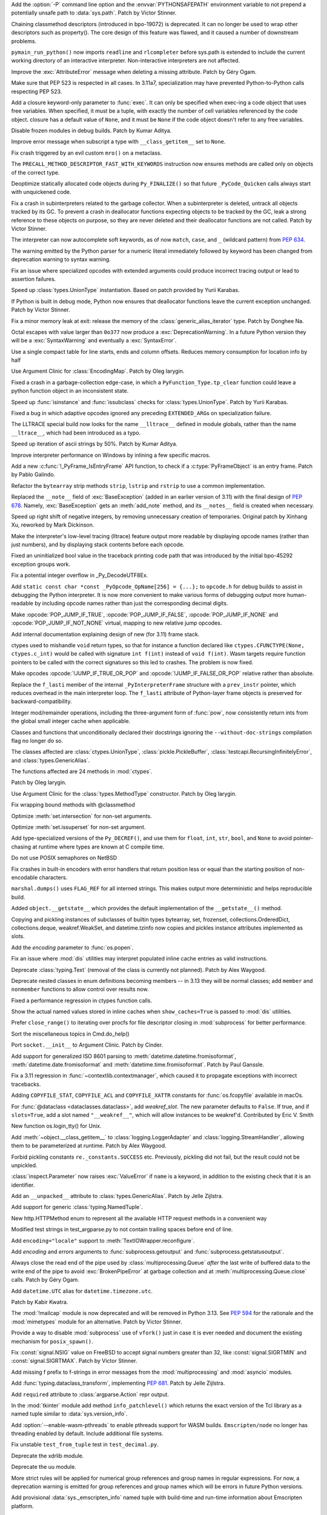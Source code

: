 .. date: 2022-05-04-14-32-24
.. gh-issue: 57684
.. nonce: HrlDrM
.. release date: 2022-05-06
.. section: Security

Add the :option:`-P` command line option and the :envvar:`PYTHONSAFEPATH`
environment variable to not prepend a potentially unsafe path to
:data:`sys.path`. Patch by Victor Stinner.

..

.. date: 2022-05-06-02-29-53
.. gh-issue: 89519
.. nonce: 4OfkRE
.. section: Core and Builtins

Chaining classmethod descriptors (introduced in bpo-19072) is deprecated. It
can no longer be used to wrap other descriptors such as property().  The
core design of this feature was flawed, and it caused a number of downstream
problems.

..

.. date: 2022-05-05-20-05-41
.. gh-issue: 92345
.. nonce: lnN_RA
.. section: Core and Builtins

``pymain_run_python()`` now imports ``readline`` and ``rlcompleter`` before
sys.path is extended to include the current working directory of an
interactive interpreter. Non-interactive interpreters are not affected.

..

.. bpo: 43857
.. date: 2022-05-04-11-37-20
.. nonce: WuX8p3
.. section: Core and Builtins

Improve the :exc:`AttributeError` message when deleting a missing attribute.
Patch by Géry Ogam.

..

.. date: 2022-05-03-14-55-40
.. gh-issue: 92245
.. nonce: G17-5i
.. section: Core and Builtins

Make sure that PEP 523 is respected in all cases. In 3.11a7, specialization
may have prevented Python-to-Python calls respecting PEP 523.

..

.. date: 2022-05-02-17-12-49
.. gh-issue: 92203
.. nonce: -igcjS
.. section: Core and Builtins

Add a closure keyword-only parameter to :func:`exec`. It can only be specified
when exec-ing a code object that uses free variables. When specified, it
must be a tuple, with exactly the number of cell variables referenced by the
code object. closure has a default value of ``None``, and it must be ``None`` if the
code object doesn't refer to any free variables.

..

.. date: 2022-05-02-12-40-18
.. gh-issue: 91173
.. nonce: k_Dr6z
.. section: Core and Builtins

Disable frozen modules in debug builds. Patch by Kumar Aditya.

..

.. date: 2022-05-01-16-40-07
.. gh-issue: 92114
.. nonce: 5xTlLt
.. section: Core and Builtins

Improve error message when subscript a type with ``__class_getitem__`` set
to ``None``.

..

.. date: 2022-05-01-10-58-38
.. gh-issue: 92112
.. nonce: lLJemu
.. section: Core and Builtins

Fix crash triggered by an evil custom ``mro()`` on a metaclass.

..

.. date: 2022-04-30-04-26-01
.. gh-issue: 92063
.. nonce: vHnhf6
.. section: Core and Builtins

The ``PRECALL_METHOD_DESCRIPTOR_FAST_WITH_KEYWORDS`` instruction now ensures
methods are called only on objects of the correct type.

..

.. date: 2022-04-29-02-50-41
.. gh-issue: 92031
.. nonce: 2PpaIN
.. section: Core and Builtins

Deoptimize statically allocated code objects during ``Py_FINALIZE()`` so
that future ``_PyCode_Quicken`` calls always start with unquickened code.

..

.. date: 2022-04-28-23-37-30
.. gh-issue: 92036
.. nonce: GZJAC9
.. section: Core and Builtins

Fix a crash in subinterpreters related to the garbage collector. When a
subinterpreter is deleted, untrack all objects tracked by its GC. To prevent
a crash in deallocator functions expecting objects to be tracked by the GC,
leak a strong reference to these objects on purpose, so they are never
deleted and their deallocator functions are not called. Patch by Victor
Stinner.

..

.. date: 2022-04-28-20-19-49
.. gh-issue: 92032
.. nonce: ef-UfM
.. section: Core and Builtins

The interpreter can now autocomplete soft keywords, as of now ``match``,
``case``, and ``_`` (wildcard pattern) from :pep:`634`.

..

.. date: 2022-04-27-10-36-43
.. gh-issue: 87999
.. nonce: YSPHfO
.. section: Core and Builtins

The warning emitted by the Python parser for a numeric literal immediately
followed by keyword has been changed from deprecation warning to syntax
warning.

..

.. date: 2022-04-26-05-05-32
.. gh-issue: 91869
.. nonce: ELbTXl
.. section: Core and Builtins

Fix an issue where specialized opcodes with extended arguments could produce
incorrect tracing output or lead to assertion failures.

..

.. date: 2022-04-23-22-08-34
.. gh-issue: 91603
.. nonce: GcWEkK
.. section: Core and Builtins

Speed up :class:`types.UnionType` instantiation. Based on patch provided by
Yurii Karabas.

..

.. date: 2022-04-21-16-15-24
.. gh-issue: 89373
.. nonce: A1jgLx
.. section: Core and Builtins

If Python is built in debug mode, Python now ensures that deallocator
functions leave the current exception unchanged. Patch by Victor Stinner.

..

.. date: 2022-04-20-14-43-37
.. gh-issue: 91632
.. nonce: cvUhsZ
.. section: Core and Builtins

Fix a minor memory leak at exit: release the memory of the
:class:`generic_alias_iterator` type. Patch by Donghee Na.

..

.. date: 2022-04-18-20-25-01
.. gh-issue: 81548
.. nonce: n3VYgp
.. section: Core and Builtins

Octal escapes with value larger than ``0o377`` now produce a
:exc:`DeprecationWarning`. In a future Python version they will be a
:exc:`SyntaxWarning` and eventually a :exc:`SyntaxError`.

..

.. bpo: 43950
.. date: 2022-04-18-15-22-56
.. nonce: qrTvWL
.. section: Core and Builtins

Use a single compact table for line starts, ends and column offsets. Reduces
memory consumption for location info by half

..

.. date: 2022-04-18-07-23-48
.. gh-issue: 91102
.. nonce: vm-6g1
.. section: Core and Builtins

Use Argument Clinic for :class:`EncodingMap`.  Patch by Oleg Iarygin.

..

.. date: 2022-04-18-02-45-40
.. gh-issue: 91636
.. nonce: 6DFdy_
.. section: Core and Builtins

Fixed a crash in a garbage-collection edge-case, in which a
``PyFunction_Type.tp_clear`` function could leave a python function object
in an inconsistent state.

..

.. date: 2022-04-17-11-03-45
.. gh-issue: 91603
.. nonce: hYw1Lv
.. section: Core and Builtins

Speed up :func:`isinstance` and :func:`issubclass` checks for
:class:`types.UnionType`. Patch by Yurii Karabas.

..

.. date: 2022-04-17-02-55-38
.. gh-issue: 91625
.. nonce: 80CrC7
.. section: Core and Builtins

Fixed a bug in which adaptive opcodes ignored any preceding
``EXTENDED_ARG``\ s on specialization failure.

..

.. date: 2022-04-16-21-54-31
.. gh-issue: 78607
.. nonce: _Y7bMm
.. section: Core and Builtins

The LLTRACE special build now looks for the name ``__lltrace__`` defined in
module globals, rather than the name ``__ltrace__``, which had been
introduced as a typo.

..

.. date: 2022-04-15-16-57-23
.. gh-issue: 91576
.. nonce: adoDj_
.. section: Core and Builtins

Speed up iteration of ascii strings by 50%. Patch by Kumar Aditya.

..

.. date: 2022-04-13-22-03-04
.. gh-issue: 89279
.. nonce: -jAVxZ
.. section: Core and Builtins

Improve interpreter performance on Windows by inlining a few specific
macros.

..

.. date: 2022-04-13-11-15-09
.. gh-issue: 91502
.. nonce: 11YXHQ
.. section: Core and Builtins

Add a new :c:func:`!_PyFrame_IsEntryFrame` API function, to check if a
:c:type:`PyFrameObject` is an entry frame. Patch by Pablo Galindo.

..

.. date: 2022-04-13-07-14-30
.. gh-issue: 91266
.. nonce: 6Vkzzt
.. section: Core and Builtins

Refactor the ``bytearray`` strip methods ``strip``, ``lstrip`` and
``rstrip`` to use a common implementation.

..

.. date: 2022-04-12-11-56-23
.. gh-issue: 91479
.. nonce: -dyGJX
.. section: Core and Builtins

Replaced the ``__note__`` field of :exc:`BaseException` (added in an earlier
version of 3.11) with the final design of :pep:`678`. Namely,
:exc:`BaseException` gets an :meth:`add_note` method, and its ``__notes__``
field is created when necessary.

..

.. date: 2022-04-12-09-40-57
.. gh-issue: 46055
.. nonce: IPb1HA
.. section: Core and Builtins

Speed up right shift of negative integers, by removing unnecessary creation
of temporaries. Original patch by Xinhang Xu, reworked by Mark Dickinson.

..

.. date: 2022-04-12-00-44-14
.. gh-issue: 91462
.. nonce: t8oxyd
.. section: Core and Builtins

Make the interpreter's low-level tracing (lltrace) feature output more
readable by displaying opcode names (rather than just numbers), and by
displaying stack contents before each opcode.

..

.. date: 2022-04-11-18-44-19
.. gh-issue: 89455
.. nonce: d0qMYd
.. section: Core and Builtins

Fixed an uninitialized bool value in the traceback printing code path that
was introduced by the initial bpo-45292 exception groups work.

..

.. date: 2022-04-10-22-57-27
.. gh-issue: 91421
.. nonce: dHhv6U
.. section: Core and Builtins

Fix a potential integer overflow in _Py_DecodeUTF8Ex.

..

.. date: 2022-04-10-18-47-21
.. gh-issue: 91428
.. nonce: ZewV-M
.. section: Core and Builtins

Add ``static const char *const _PyOpcode_OpName[256] = {...};`` to
``opcode.h`` for debug builds to assist in debugging the Python interpreter.
It is now more convenient to make various forms of debugging output more
human-readable by including opcode names rather than just the corresponding
decimal digits.

..

.. bpo: 47120
.. date: 2022-04-06-22-50-31
.. nonce: mbfHs5
.. section: Core and Builtins

Make :opcode:`POP_JUMP_IF_TRUE`, :opcode:`POP_JUMP_IF_FALSE`,
:opcode:`POP_JUMP_IF_NONE` and :opcode:`POP_JUMP_IF_NOT_NONE` virtual,
mapping to new relative jump opcodes.

..

.. bpo: 45317
.. date: 2022-04-04-15-12-38
.. nonce: UDLOt8
.. section: Core and Builtins

Add internal documentation explaining design of new (for 3.11) frame stack.

..

.. bpo: 47197
.. date: 2022-04-03-17-21-04
.. nonce: Ji_c30
.. section: Core and Builtins

ctypes used to mishandle ``void`` return types, so that for instance a
function declared like ``ctypes.CFUNCTYPE(None, ctypes.c_int)`` would be
called with signature ``int f(int)`` instead of ``void f(int)``. Wasm
targets require function pointers to be called with the correct signatures
so this led to crashes. The problem is now fixed.

..

.. bpo: 47120
.. date: 2022-03-31-14-33-48
.. nonce: 6S_uoU
.. section: Core and Builtins

Make opcodes :opcode:`!JUMP_IF_TRUE_OR_POP` and
:opcode:`!JUMP_IF_FALSE_OR_POP` relative rather than absolute.

..

.. bpo: 47177
.. date: 2022-03-31-01-30-03
.. nonce: fQqaov
.. section: Core and Builtins

Replace the ``f_lasti`` member of the internal ``_PyInterpreterFrame``
structure with a ``prev_instr`` pointer, which reduces overhead in the main
interpreter loop. The ``f_lasti`` attribute of Python-layer frame objects is
preserved for backward-compatibility.

..

.. bpo: 46961
.. date: 2022-03-13-08-23-17
.. nonce: SgGCkG
.. section: Core and Builtins

Integer mod/remainder operations, including the three-argument form of
:func:`pow`, now consistently return ints from the global small integer
cache when applicable.

..

.. bpo: 46962
.. date: 2022-03-08-21-59-57
.. nonce: UomDfz
.. section: Core and Builtins

Classes and functions that unconditionally declared their docstrings
ignoring the ``--without-doc-strings`` compilation flag no longer do so.

The classes affected are :class:`ctypes.UnionType`,
:class:`pickle.PickleBuffer`, :class:`testcapi.RecursingInfinitelyError`,
and :class:`types.GenericAlias`.

The functions affected are 24 methods in :mod:`ctypes`.

Patch by Oleg Iarygin.

..

.. bpo: 46942
.. date: 2022-03-07-11-51-51
.. nonce: 57obVi
.. section: Core and Builtins

Use Argument Clinic for the :class:`types.MethodType` constructor.  Patch by
Oleg Iarygin.

..

.. bpo: 46764
.. date: 2022-02-16-03-23-38
.. nonce: wEY4bS
.. section: Core and Builtins

Fix wrapping bound methods with @classmethod

..

.. bpo: 43464
.. date: 2022-02-13-21-53-29
.. nonce: yupHjd
.. section: Core and Builtins

Optimize :meth:`set.intersection` for non-set arguments.

..

.. bpo: 46721
.. date: 2022-02-11-17-16-30
.. nonce: JkHaLF
.. section: Core and Builtins

Optimize :meth:`set.issuperset` for non-set argument.

..

.. bpo: 46509
.. date: 2022-01-25-05-39-38
.. nonce: ljrqrc
.. section: Core and Builtins

Add type-specialized versions of the ``Py_DECREF()``, and use them for
``float``, ``int``, ``str``, ``bool``, and ``None`` to avoid pointer-chasing
at runtime where types are known at C compile time.

..

.. bpo: 46045
.. date: 2021-12-11-11-36-48
.. nonce: sfThay
.. section: Core and Builtins

Do not use POSIX semaphores on NetBSD

..

.. bpo: 36819
.. date: 2021-09-28-10-58-30
.. nonce: cyV50C
.. section: Core and Builtins

Fix crashes in built-in encoders with error handlers that return position
less or equal than the starting position of non-encodable characters.

..

.. bpo: 34093
.. date: 2018-07-14-16-58-00
.. nonce: WaVD-f
.. section: Core and Builtins

``marshal.dumps()`` uses ``FLAG_REF`` for all interned strings.  This makes
output more deterministic and helps reproducible build.

..

.. bpo: 26579
.. date: 2017-07-23-11-28-45
.. nonce: lpCY8R
.. section: Core and Builtins

Added ``object.__getstate__`` which provides the default implementation of
the ``__getstate__()`` method.

Copying and pickling instances of subclasses of builtin types bytearray,
set, frozenset, collections.OrderedDict, collections.deque, weakref.WeakSet,
and datetime.tzinfo now copies and pickles instance attributes implemented
as slots.

..

.. date: 2022-05-06-13-53-10
.. gh-issue: 87901
.. nonce: NnkUVr
.. section: Library

Add the *encoding* parameter to :func:`os.popen`.

..

.. date: 2022-05-06-09-48-07
.. gh-issue: 90997
.. nonce: 4PmCgX
.. section: Library

Fix an issue where :mod:`dis` utilities may interpret populated inline cache
entries as valid instructions.

..

.. date: 2022-05-05-22-46-52
.. gh-issue: 92332
.. nonce: Fv9CJx
.. section: Library

Deprecate :class:`typing.Text` (removal of the class is currently not
planned). Patch by Alex Waygood.

..

.. date: 2022-05-05-20-40-45
.. gh-issue: 78157
.. nonce: IA_9na
.. section: Library

Deprecate nested classes in enum definitions becoming members -- in 3.13
they will be normal classes; add ``member`` and ``nonmember`` functions to allow
control over results now.

..

.. date: 2022-05-05-19-25-09
.. gh-issue: 92356
.. nonce: uvxWdu
.. section: Library

Fixed a performance regression in ctypes function calls.

..

.. date: 2022-05-05-17-35-01
.. gh-issue: 90997
.. nonce: UV5_s0
.. section: Library

Show the actual named values stored in inline caches when
``show_caches=True`` is passed to :mod:`dis` utilities.

..

.. date: 2022-05-04-11-54-37
.. gh-issue: 92301
.. nonce: eqjoYX
.. section: Library

Prefer ``close_range()`` to iterating over procfs for file descriptor
closing in :mod:`subprocess` for better performance.

..

.. date: 2022-05-03-19-06-38
.. gh-issue: 67248
.. nonce: DK61Go
.. section: Library

Sort the miscellaneous topics in Cmd.do_help()

..

.. date: 2022-05-03-17-33-46
.. gh-issue: 92210
.. nonce: csDOQM
.. section: Library

Port ``socket.__init__`` to Argument Clinic. Patch by Cinder.

..

.. date: 2022-05-03-12-11-27
.. gh-issue: 80010
.. nonce: yG54RE
.. section: Library

Add support for generalized ISO 8601 parsing to
:meth:`datetime.datetime.fromisoformat`, :meth:`datetime.date.fromisoformat`
and :meth:`datetime.time.fromisoformat`. Patch by Paul Ganssle.

..

.. date: 2022-05-02-23-08-02
.. gh-issue: 92118
.. nonce: 9Mm9g4
.. section: Library

Fix a 3.11 regression in :func:`~contextlib.contextmanager`, which caused it
to propagate exceptions with incorrect tracebacks.

..

.. date: 2022-05-02-18-19-46
.. gh-issue: 90887
.. nonce: zQsmfp
.. section: Library

Adding ``COPYFILE_STAT``, ``COPYFILE_ACL`` and ``COPYFILE_XATTR`` constants
for :func:`os.fcopyfile` available in macOs.

..

.. date: 2022-05-02-09-09-47
.. gh-issue: 91215
.. nonce: l1p7CJ
.. section: Library

For :func:`@dataclass <dataclasses.dataclass>`, add *weakref_slot*.
The new parameter defaults to ``False``. If true, and if
``slots=True``, add a slot named ``"__weakref__"``, which will allow instances to be
weakref'd. Contributed by Eric V. Smith

..

.. date: 2022-05-02-03-56-50
.. gh-issue: 85984
.. nonce: RBivvc
.. section: Library

New function os.login_tty() for Unix.

..

.. date: 2022-05-01-21-45-41
.. gh-issue: 92128
.. nonce: Di7VbE
.. section: Library

Add :meth:`~object.__class_getitem__` to :class:`logging.LoggerAdapter` and
:class:`logging.StreamHandler`, allowing them to be parameterized at
runtime. Patch by Alex Waygood.

..

.. date: 2022-04-30-10-53-10
.. gh-issue: 92049
.. nonce: 5SEKoh
.. section: Library

Forbid pickling constants ``re._constants.SUCCESS`` etc. Previously,
pickling did not fail, but the result could not be unpickled.

..

.. date: 2022-04-29-18-15-23
.. gh-issue: 92062
.. nonce: X2c_Rj
.. section: Library

:class:`inspect.Parameter` now raises :exc:`ValueError` if ``name`` is a
keyword, in addition to the existing check that it is an identifier.

..

.. date: 2022-04-29-16-41-08
.. gh-issue: 87390
.. nonce: 3LNNCv
.. section: Library

Add an ``__unpacked__`` attribute to :class:`types.GenericAlias`. Patch by
Jelle Zijlstra.

..

.. date: 2022-04-28-18-45-58
.. gh-issue: 88089
.. nonce: hu9kRk
.. section: Library

Add support for generic :class:`typing.NamedTuple`.

..

.. date: 2022-04-27-19-45-58
.. gh-issue: 91996
.. nonce: YEEIzk
.. section: Library

New http.HTTPMethod enum to represent all the available HTTP request methods
in a convenient way

..

.. date: 2022-04-27-18-30-00
.. gh-issue: 91984
.. nonce: LxAB11
.. section: Library

Modified test strings in test_argparse.py to not contain trailing spaces
before end of line.

..

.. date: 2022-04-27-18-04-24
.. gh-issue: 91952
.. nonce: 9A4RXx
.. section: Library

Add ``encoding="locale"`` support to :meth:`TextIOWrapper.reconfigure`.

..

.. date: 2022-04-27-13-30-26
.. gh-issue: 91954
.. nonce: cC7ga_
.. section: Library

Add *encoding* and *errors* arguments to :func:`subprocess.getoutput` and
:func:`subprocess.getstatusoutput`.

..

.. bpo: 47029
.. date: 2022-04-26-19-01-13
.. nonce: qkT42X
.. section: Library

Always close the read end of the pipe used by :class:`multiprocessing.Queue`
*after* the last write of buffered data to the write end of the pipe to
avoid :exc:`BrokenPipeError` at garbage collection and at
:meth:`multiprocessing.Queue.close` calls. Patch by Géry Ogam.

..

.. date: 2022-04-26-18-02-44
.. gh-issue: 91928
.. nonce: V0YveU
.. section: Library

Add ``datetime.UTC`` alias for ``datetime.timezone.utc``.

Patch by Kabir Kwatra.

..

.. date: 2022-04-26-09-09-07
.. gh-issue: 68966
.. nonce: roapI2
.. section: Library

The :mod:`!mailcap` module is now deprecated and will be removed in Python
3.13. See :pep:`594` for the rationale and the :mod:`mimetypes` module for
an alternative. Patch by Victor Stinner.

..

.. date: 2022-04-25-21-33-48
.. gh-issue: 91401
.. nonce: _Jo4Bu
.. section: Library

Provide a way to disable :mod:`subprocess` use of ``vfork()`` just in case
it is ever needed and document the existing mechanism for ``posix_spawn()``.

..

.. date: 2022-04-25-18-30-20
.. gh-issue: 64783
.. nonce: HFtERN
.. section: Library

Fix :const:`signal.NSIG` value on FreeBSD to accept signal numbers greater
than 32, like :const:`signal.SIGRTMIN` and :const:`signal.SIGRTMAX`. Patch by
Victor Stinner.

..

.. date: 2022-04-25-14-18-01
.. gh-issue: 91910
.. nonce: kY-JR0
.. section: Library

Add missing f prefix to f-strings in error messages from the
:mod:`multiprocessing` and :mod:`asyncio` modules.

..

.. date: 2022-04-23-08-06-36
.. gh-issue: 91860
.. nonce: ityDjK
.. section: Library

Add :func:`typing.dataclass_transform`, implementing :pep:`681`. Patch by
Jelle Zijlstra.

..

.. date: 2022-04-23-03-24-00
.. gh-issue: 91832
.. nonce: TyLi65
.. section: Library

Add ``required`` attribute to :class:`argparse.Action` repr output.

..

.. date: 2022-04-22-19-11-31
.. gh-issue: 91827
.. nonce: 6P3gOI
.. section: Library

In the :mod:`tkinter` module add method ``info_patchlevel()`` which returns
the exact version of the Tcl library as a named tuple similar to
:data:`sys.version_info`.

..

.. date: 2022-04-22-13-01-20
.. gh-issue: 84461
.. nonce: rsCiTH
.. section: Library

Add :option:`--enable-wasm-pthreads` to enable pthreads support for WASM
builds. ``Emscripten/node`` no longer has threading enabled by default.
Include additional file systems.

..

.. date: 2022-04-22-08-25-18
.. gh-issue: 91821
.. nonce: XwMkj0
.. section: Library

Fix unstable ``test_from_tuple`` test in ``test_decimal.py``.

..

.. date: 2022-04-21-21-06-54
.. gh-issue: 91217
.. nonce: 2cVma_
.. section: Library

Deprecate the xdrlib module.

..

.. date: 2022-04-21-21-04-08
.. gh-issue: 91217
.. nonce: BZVEki
.. section: Library

Deprecate the uu module.

..

.. date: 2022-04-21-19-46-03
.. gh-issue: 91760
.. nonce: zDtv1E
.. section: Library

More strict rules will be applied for numerical group references and group
names in regular expressions. For now, a deprecation warning is emitted for
group references and group names which will be errors in future Python
versions.

..

.. date: 2022-04-21-11-57-23
.. gh-issue: 84461
.. nonce: S7dbt4
.. section: Library

Add provisional :data:`sys._emscripten_info` named tuple with build-time and
run-time information about Emscripten platform.

..

.. date: 2022-04-20-18-47-27
.. gh-issue: 90623
.. nonce: 5fROpX
.. section: Library

:func:`signal.raise_signal` and :func:`os.kill` now check immediately for
pending signals. Patch by Victor Stinner.

..

.. date: 2022-04-20-09-49-33
.. gh-issue: 91734
.. nonce: 4Dj4Gy
.. section: Library

Fix OSS audio support on Solaris.

..

.. date: 2022-04-19-19-50-10
.. gh-issue: 90633
.. nonce: Youov0
.. section: Library

Include the passed value in the exception thrown by
:func:`typing.assert_never`. Patch by Jelle Zijlstra.

..

.. date: 2022-04-19-17-30-17
.. gh-issue: 91700
.. nonce: MRJi6m
.. section: Library

Compilation of regular expression containing a conditional expression
``(?(group)...)`` now raises an appropriate :exc:`re.error` if the group
number refers to not defined group. Previously an internal RuntimeError was
raised.

..

.. date: 2022-04-19-15-30-06
.. gh-issue: 91231
.. nonce: AWy4Cs
.. section: Library

Add an optional keyword *shutdown_timeout* parameter to the
:class:`multiprocessing.BaseManager` constructor. Kill the process if
terminate() takes longer than the timeout. Patch by Victor Stinner.

..

.. date: 2022-04-18-18-55-21
.. gh-issue: 91621
.. nonce: ACNlda
.. section: Library

Fix :func:`typing.get_type_hints` for :class:`collections.abc.Callable`.
Patch by Shantanu Jain.

..

.. date: 2022-04-18-16-31-33
.. gh-issue: 90568
.. nonce: 9kiU7o
.. section: Library

Parsing ``\N`` escapes of Unicode Named Character Sequences in a
:mod:`regular expression <re>` raises now :exc:`re.error` instead of
``TypeError``.

..

.. date: 2022-04-18-15-23-24
.. gh-issue: 91670
.. nonce: 6eyChw
.. section: Library

Remove deprecated ``SO`` config variable in :mod:`sysconfig`.

..

.. date: 2022-04-17-12-41-52
.. gh-issue: 91217
.. nonce: 3wnHSX
.. section: Library

Deprecate the telnetlib module.

..

.. date: 2022-04-17-12-38-31
.. gh-issue: 91217
.. nonce: 55714p
.. section: Library

Deprecate the sunau module.

..

.. date: 2022-04-17-12-32-40
.. gh-issue: 91217
.. nonce: ms49Rg
.. section: Library

Deprecate the spwd module.

..

.. date: 2022-04-17-12-27-46
.. gh-issue: 91217
.. nonce: tNDWtK
.. section: Library

Deprecate the sndhdr module, as well as inline needed functionality for
``email.mime.MIMEAudio``.

..

.. date: 2022-04-17-12-27-25
.. gh-issue: 91616
.. nonce: gSQg69
.. section: Library

:mod:`re` module, fix :meth:`~re.Pattern.fullmatch` mismatch when using
Atomic Grouping or Possessive Quantifiers.

..

.. date: 2022-04-17-12-07-50
.. gh-issue: 91217
.. nonce: TIvrsq
.. section: Library

Deprecate the 'pipes' module.

..

.. date: 2022-04-17-11-56-17
.. gh-issue: 91217
.. nonce: McJre3
.. section: Library

Deprecate the ossaudiodev module.

..

.. bpo: 47256
.. date: 2022-04-16-11-39-59
.. nonce: 1cygyd
.. section: Library

:mod:`re` module, limit the maximum capturing group to 1,073,741,823 in
64-bit build, this increases the depth of backtracking.

..

.. date: 2022-04-16-09-33-14
.. gh-issue: 91217
.. nonce: nt9JFs
.. section: Library

Deprecate the nis module.

..

.. date: 2022-04-16-05-12-13
.. gh-issue: 91595
.. nonce: CocJBv
.. section: Library

Fix the comparison of character and integer inside
:func:`Tools.gdb.libpython.write_repr`. Patch by Yu Liu.

..

.. date: 2022-04-15-20-56-31
.. gh-issue: 74166
.. nonce: 70KlvL
.. section: Library

Add option to raise all errors from :meth:`~socket.create_connection` in an
:exc:`ExceptionGroup` when it fails to create a connection. The default
remains to raise only the last error that had occurred when multiple
addresses were tried.

..

.. date: 2022-04-15-19-34-02
.. gh-issue: 91487
.. nonce: 2aqguF
.. section: Library

Optimize asyncio UDP speed, over 100 times faster when transferring a large
file.

..

.. date: 2022-04-15-18-38-21
.. gh-issue: 91575
.. nonce: fSyAxS
.. section: Library

Update case-insensitive matching in the :mod:`re` module to the latest
Unicode version.

..

.. date: 2022-04-15-18-32-38
.. gh-issue: 90622
.. nonce: WQjFDe
.. section: Library

In ``concurrent.futures.process.ProcessPoolExecutor`` disallow the "fork"
multiprocessing start method when the new ``max_tasks_per_child`` feature is
used as the mix of threads+fork can hang the child processes. Default to
using the safe "spawn" start method in that circumstance if no
``mp_context`` was supplied.

..

.. date: 2022-04-15-17-06-09
.. gh-issue: 89022
.. nonce: DgdQCa
.. section: Library

In :mod:`sqlite3`, ``SQLITE_MISUSE`` result codes are now mapped to
:exc:`~sqlite3.InterfaceError` instead of :exc:`~sqlite3.ProgrammingError`.
Also, more accurate exceptions are raised when binding parameters fail.
Patch by Erlend E. Aasland.

..

.. date: 2022-04-14-18-06-00
.. gh-issue: 91526
.. nonce: cwfhSB
.. section: Library

Stop calling ``os.device_encoding(file.fileno())`` in
:class:`TextIOWrapper`. It was complex, never documented, and didn't work
for most cases. (Patch by Inada Naoki.)

..

.. date: 2022-04-14-13-11-37
.. gh-issue: 88116
.. nonce: j_SybE
.. section: Library

Change the frame-related functions in the :mod:`inspect` module to return a
regular object (that is backwards compatible with the old tuple-like
interface) that include the extended :pep:`657` position information (end
line number, column and end column). The affected functions are:
:func:`inspect.getframeinfo`, :func:`inspect.getouterframes`,
:func:`inspect.getinnerframes`, :func:`inspect.stack` and
:func:`inspect.trace`. Patch by Pablo Galindo.

..

.. date: 2022-04-14-01-00-31
.. gh-issue: 69093
.. nonce: bmlMwI
.. section: Library

Add indexing and slicing support to :class:`sqlite3.Blob`. Patch by Aviv
Palivoda and Erlend E. Aasland.

..

.. date: 2022-04-14-00-59-01
.. gh-issue: 69093
.. nonce: bmlMwI
.. section: Library

Add :term:`context manager` support to :class:`sqlite3.Blob`. Patch by Aviv
Palivoda and Erlend E. Aasland.

..

.. date: 2022-04-12-20-19-10
.. gh-issue: 91217
.. nonce: acd4h9
.. section: Library

Deprecate nntplib.

..

.. date: 2022-04-12-19-42-20
.. gh-issue: 91217
.. nonce: b9_Rz9
.. section: Library

Deprecate msilib.

..

.. date: 2022-04-12-19-08-13
.. gh-issue: 91404
.. nonce: zjqYHo
.. section: Library

Improve the performance of :mod:`re` matching by using computed gotos (or
"threaded code") on supported platforms and removing expensive pointer
indirections.

..

.. date: 2022-04-11-17-04-38
.. gh-issue: 91217
.. nonce: QVDLOq
.. section: Library

Deprecate the imghdr module.

..

.. date: 2022-04-11-16-13-26
.. gh-issue: 91217
.. nonce: 2rf8rc
.. section: Library

Deprecate the crypt module.

..

.. date: 2022-04-11-13-07-30
.. gh-issue: 91276
.. nonce: Vttu15
.. section: Library

Make space for longer opcodes in :mod:`dis` output.

..

.. bpo: 47000
.. date: 2022-04-10-17-50-18
.. nonce: JlQkFx
.. section: Library

Make :class:`TextIOWrapper` uses locale encoding when ``encoding="locale"``
is specified even in UTF-8 mode.

..

.. date: 2022-04-10-17-12-23
.. gh-issue: 91230
.. nonce: T1d_fG
.. section: Library

:func:`warnings.catch_warnings` now accepts arguments for
:func:`warnings.simplefilter`, providing a more concise way to locally
ignore warnings or convert them to errors.

..

.. date: 2022-04-10-11-11-33
.. gh-issue: 91217
.. nonce: K82AuH
.. section: Library

Deprecate the chunk module.

..

.. gh-issue: 91498
.. date: 2022-04-10-08-39-44
.. nonce: 8oII92
.. section: Library

Add the ``TCP_CONNECTION_INFO`` option (available on macOS) to
:mod:`socket`.

..

.. bpo: 47260
.. date: 2022-04-08-14-30-53
.. nonce: TtcNxI
.. section: Library

Fix ``os.closerange()`` potentially being a no-op in a Linux seccomp
sandbox.

..

.. bpo: 47087
.. date: 2022-04-08-08-55-36
.. nonce: Q5C3EI
.. section: Library

Implement ``typing.Required`` and ``typing.NotRequired`` (:pep:`655`). Patch
by David Foster and Jelle Zijlstra.

..

.. bpo: 47061
.. date: 2022-04-07-20-32-47
.. nonce: TOufgh
.. section: Library

Deprecate cgi and cgitb.

..

.. bpo: 47061
.. date: 2022-04-06-18-01-28
.. nonce: qoVTR9
.. section: Library

Deprecate audioop.

..

.. bpo: 47000
.. date: 2022-04-06-11-54-53
.. nonce: 2nmAR1
.. section: Library

Add :func:`locale.getencoding` to get the current locale encoding. It is
similar to ``locale.getpreferredencoding(False)`` but ignores the
:ref:`Python UTF-8 Mode <utf8-mode>`.

..

.. bpo: 42012
.. date: 2022-04-05-17-18-13
.. nonce: zMocQz
.. section: Library

Add :mod:`wsgiref.types`, containing WSGI-specific types for static type
checking.

..

.. bpo: 47227
.. date: 2022-04-05-15-53-58
.. nonce: 1HWdp9
.. section: Library

Suppress expression chaining for more :mod:`re` parsing errors.

..

.. bpo: 47211
.. date: 2022-04-04-11-58-07
.. nonce: W4GFkB
.. section: Library

Remove undocumented and never working function ``re.template()`` and flag
``re.TEMPLATE``.
This was later reverted in 3.11.0b2 and deprecated instead.

..

.. bpo: 47135
.. date: 2022-04-01-21-44-00
.. nonce: TvkKB-
.. section: Library

:meth:`decimal.localcontext` now accepts context attributes via keyword
arguments

..

.. bpo: 43323
.. date: 2022-03-27-12-40-16
.. nonce: 9mFPuI
.. section: Library

Fix errors in the :mod:`email` module if the charset itself contains
undecodable/unencodable characters.

..

.. bpo: 46841
.. date: 2022-03-25-22-18-45
.. nonce: NUEsXW
.. section: Library

Disassembly of quickened code.

..

.. bpo: 46681
.. date: 2022-03-21-13-50-07
.. nonce: RRhopn
.. section: Library

Forward gzip.compress() compresslevel to zlib.

..

.. bpo: 45100
.. date: 2022-03-06-18-15-32
.. nonce: B_lHu0
.. section: Library

Add :func:`typing.get_overloads` and :func:`typing.clear_overloads`. Patch
by Jelle Zijlstra.

..

.. bpo: 44807
.. date: 2022-03-02-04-25-58
.. nonce: gHNC9J
.. section: Library

:class:`typing.Protocol` no longer silently replaces :meth:`__init__`
methods defined on subclasses. Patch by Adrian Garcia Badaracco.

..

.. bpo: 46787
.. date: 2022-02-18-20-09-29
.. nonce: juwWc0
.. section: Library

Fix :class:`concurrent.futures.ProcessPoolExecutor` exception memory leak

..

.. bpo: 46720
.. date: 2022-02-11-23-11-35
.. nonce: nY8spB
.. section: Library

Add support for path-like objects to :func:`multiprocessing.set_executable`
for Windows to be on a par with Unix-like systems. Patch by Géry Ogam.

..

.. bpo: 46696
.. date: 2022-02-09-21-40-02
.. nonce: nPXRno
.. section: Library

Add ``SO_INCOMING_CPU`` constant to :mod:`socket`.

..

.. bpo: 46053
.. date: 2022-02-06-12-59-32
.. nonce: sHFo3S
.. section: Library

Fix OSS audio support on NetBSD.

..

.. bpo: 45639
.. date: 2022-02-02-04-51-39
.. nonce: N8XrGO
.. section: Library

``image/avif`` and ``image/webp`` were added to :mod:`mimetypes`.

..

.. bpo: 46285
.. date: 2022-01-29-00-23-00
.. nonce: pt84qm
.. section: Library

Add command-line option ``-p``/``--protocol`` to module :mod:`http.server`
which specifies the HTTP version to which the server is conformant (HTTP/1.1
conformant servers can now be run from the command-line interface of module
:mod:`http.server`). Patch by Géry Ogam.

..

.. bpo: 44791
.. date: 2022-01-27-14-46-15
.. nonce: tR1JFG
.. section: Library

Accept ellipsis as the last argument of :data:`typing.Concatenate`.

..

.. bpo: 46547
.. date: 2022-01-27-14-41-55
.. nonce: JMyYz9
.. section: Library

Remove variables leaking into ``pydoc.Helper`` class namespace.

..

.. bpo: 46415
.. date: 2022-01-17-16-53-30
.. nonce: 6wSYg-
.. section: Library

Fix ipaddress.ip_{address,interface,network} raising TypeError instead of
ValueError if given invalid tuple as address parameter.

..

.. bpo: 46075
.. date: 2021-12-14-21-19-04
.. nonce: KDtcU-
.. section: Library

``CookieJar`` with ``DefaultCookiePolicy`` now can process cookies from
localhost with domain=localhost explicitly specified in Set-Cookie header.

..

.. bpo: 45995
.. date: 2021-12-14-13-15-41
.. nonce: Am9pNL
.. section: Library

Add a "z" option to the string formatting specification that coerces
negative zero floating-point values to positive zero after rounding to the
format precision.  Contributed by John Belmonte.

..

.. bpo: 26175
.. date: 2021-11-14-01-35-04
.. nonce: LNlOfI
.. section: Library

Fully implement the :class:`io.BufferedIOBase` or :class:`io.TextIOBase`
interface for :class:`tempfile.SpooledTemporaryFile` objects. This lets them
work correctly with higher-level layers (like compression modules). Patch by
Carey Metcalfe.

..

.. bpo: 45138
.. date: 2021-09-08-16-21-03
.. nonce: yghUrK
.. section: Library

Fix a regression in the :mod:`sqlite3` trace callback where bound parameters
were not expanded in the passed statement string. The regression was
introduced in Python 3.10 by :issue:`40318`. Patch by Erlend E. Aasland.

..

.. bpo: 44863
.. date: 2021-09-03-07-56-48
.. nonce: udgz95
.. section: Library

Allow :class:`~typing.TypedDict` subclasses to also include
:class:`~typing.Generic` as a base class in class based syntax. Thereby
allowing the user to define a generic ``TypedDict``, just like a
user-defined generic but with ``TypedDict`` semantics.

..

.. bpo: 44587
.. date: 2021-08-17-21-41-39
.. nonce: 57OKSz
.. section: Library

Fix BooleanOptionalAction to not automatically add a default string.  If a
default string is desired, use a formatter to add it.

..

.. bpo: 43827
.. date: 2021-04-16-17-32-44
.. nonce: uJaXdP
.. section: Library

All positional-or-keyword parameters to ``ABCMeta.__new__`` are now
positional-only to avoid conflicts with keyword arguments to be passed to
:meth:`__init_subclass__`.

..

.. bpo: 43218
.. date: 2021-02-14-20-55-53
.. nonce: VZv2M4
.. section: Library

Prevent creation of a venv whose path contains the PATH separator. This
could affect the usage of the activate script. Patch by Dustin Rodrigues.

..

.. bpo: 38435
.. date: 2020-12-24-19-11-53
.. nonce: rEHTAR
.. section: Library

Add a ``process_group`` parameter to :class:`subprocess.Popen` to help move
more things off of the unsafe ``preexec_fn`` parameter.

..

.. bpo: 42066
.. date: 2020-10-19-08-50-41
.. nonce: DsB-R6
.. section: Library

Fix cookies getting sorted in :func:`CookieJar.__iter__` which is an extra
behavior and not mentioned in RFC 2965 or Netscape cookie protocol. Now the
cookies in ``CookieJar`` follows the order of the ``Set-Cookie`` header.
Patch by Iman Kermani.

..

.. bpo: 40617
.. date: 2020-05-24-23-52-03
.. nonce: lycF9q
.. section: Library

Add :meth:`~sqlite3.Connection.create_window_function` to
:class:`sqlite3.Connection` for creating aggregate window functions. Patch
by Erlend E. Aasland.

..

.. bpo: 40676
.. date: 2020-05-19-01-40-51
.. nonce: yJfq1J
.. section: Library

Convert :mod:`csv` to use Argument Clinic for :func:`csv.field_size_limit`,
:func:`csv.get_dialect`, :func:`csv.unregister_dialect` and
:func:`csv.list_dialects`.

..

.. bpo: 39716
.. date: 2020-02-22-12-02-11
.. nonce: z2WhDQ
.. section: Library

Raise an ``ArgumentError`` when the same subparser name is added twice to an
``argparse.ArgumentParser``.  This is consistent with the (default) behavior
when the same option string is added twice to an ``ArgumentParser``.

..

.. bpo: 36073
.. date: 2019-06-22-11-01-45
.. nonce: ED8mB9
.. section: Library

Raise :exc:`~sqlite3.ProgrammingError` instead of segfaulting on recursive
usage of cursors in :mod:`sqlite3` converters. Patch by Sergey Fedoseev.

..

.. bpo: 34975
.. date: 2019-05-06-23-36-34
.. nonce: eb49jr
.. section: Library

Adds a ``start_tls()`` method to :class:`~asyncio.streams.StreamWriter`,
which upgrades the connection with TLS using the given
:class:`~ssl.SSLContext`.

..

.. bpo: 22276
.. date: 2018-11-11-04-41-11
.. nonce: Tt19TW
.. section: Library

:class:`~pathlib.Path` methods :meth:`~pathlib.Path.glob` and
:meth:`~pathlib.Path.rglob` return only directories if *pattern* ends with a
pathname components separator (``/`` or :data:`~os.sep`). Patch by Eisuke
Kawashima.

..

.. bpo: 24905
.. date: 2018-04-18-16-15-55
.. nonce: jYqjYx
.. section: Library

Add :meth:`~sqlite3.Connection.blobopen` to :class:`sqlite3.Connection`.
:class:`sqlite3.Blob` allows incremental I/O operations on blobs. Patch by
Aviv Palivoda and Erlend E. Aasland.

..

.. date: 2022-04-24-22-09-31
.. gh-issue: 91888
.. nonce: kTjJLx
.. section: Documentation

Add a new ``gh`` role to the documentation to link to GitHub issues.

..

.. date: 2022-04-23-00-22-54
.. gh-issue: 91783
.. nonce: N09dRR
.. section: Documentation

Document security issues concerning the use of the function
:meth:`shutil.unpack_archive`

..

.. date: 2022-04-19-20-16-00
.. gh-issue: 91547
.. nonce: LsNWER
.. section: Documentation

Remove "Undocumented modules" page.

..

.. date: 2022-04-17-03-19-51
.. gh-issue: 91298
.. nonce: NT9qHi
.. section: Documentation

In ``importlib.resources.abc``, refined the documentation of the Traversable
Protocol, applying changes from importlib_resources 5.7.1.

..

.. bpo: 44347
.. date: 2022-04-10-20-28-20
.. nonce: Q1m3DM
.. section: Documentation

Clarify the meaning of *dirs_exist_ok*, a kwarg of :func:`shutil.copytree`.

..

.. bpo: 36329
.. date: 2022-04-06-11-53-41
.. nonce: EVtAtK
.. section: Documentation

Remove 'make -C Doc serve' in favour of 'make -C Doc htmlview'

..

.. bpo: 47189
.. date: 2022-04-01-23-56-13
.. nonce: Nss0Y3
.. section: Documentation

Add a What's New in Python 3.11 entry for the Faster CPython project.
Documentation by Ken Jin and Kumar Aditya.

..

.. bpo: 38668
.. date: 2022-04-01-09-28-31
.. nonce: j4mrqW
.. section: Documentation

Update the introduction to documentation for :mod:`os.path` to remove
warnings that became irrelevant after the implementations of :pep:`383` and
:pep:`529`.

..

.. bpo: 47115
.. date: 2022-03-30-17-08-12
.. nonce: R3wt3i
.. section: Documentation

The documentation now lists which members of C structs are part of the
:ref:`Limited API/Stable ABI <stable>`.

..

.. bpo: 46962
.. date: 2022-03-08-22-10-38
.. nonce: FIVe9I
.. section: Documentation

All docstrings in code snippets are now wrapped into :c:macro:`PyDoc_STR` to
follow the guideline of :pep:`PEP 7's Documentation Strings paragraph
<0007#documentation-strings>`. Patch
by Oleg Iarygin.

..

.. bpo: 26792
.. date: 2022-01-23-20-44-53
.. nonce: dQ1v1W
.. section: Documentation

Improve the docstrings of :func:`runpy.run_module` and
:func:`runpy.run_path`. Original patch by Andrew Brezovsky.

..

.. date: 2022-05-02-20-57-04
.. gh-issue: 92169
.. nonce: Xi4NGV
.. section: Tests

Use ``warnings_helper.import_deprecated()`` to import deprecated modules
uniformly in tests. Patch by Hugo van Kemenade.

..

.. date: 2022-05-02-20-15-54
.. gh-issue: 84461
.. nonce: DhxllI
.. section: Tests

When multiprocessing is enabled, libregrtest can now use a Python executable
other than :code:`sys.executable` via the ``--python`` flag.

..

.. date: 2022-04-25-11-16-36
.. gh-issue: 91904
.. nonce: 13Uvrz
.. section: Tests

Fix initialization of :envvar:`PYTHONREGRTEST_UNICODE_GUARD` which prevented
running regression tests on non-UTF-8 locale.

..

.. date: 2022-04-22-19-00-00
.. gh-issue: 91752
.. nonce: Ji27dd
.. section: Tests

Added @requires_zlib to test.test_tools.test_freeze.TestFreeze.

..

.. date: 2022-04-16-17-54-05
.. gh-issue: 91607
.. nonce: FnXjtW
.. section: Tests

Fix ``test_concurrent_futures`` to test the correct multiprocessing start
method context in several cases where the test logic mixed this up.

..

.. bpo: 40280
.. date: 2022-04-06-10-16-27
.. nonce: KT5Apg
.. section: Tests

Threading tests are now skipped on WASM targets without pthread support.

..

.. bpo: 47109
.. date: 2022-03-24-13-35-01
.. nonce: FjKQCE
.. section: Tests

Test for :mod:`ctypes.macholib.dyld`, :mod:`ctypes.macholib.dylib`, and
:mod:`ctypes.macholib.framework` are brought from manual pre-:mod:`unittest`
times to :mod:`ctypes.test` location and structure. Patch by Oleg Iarygin.

..

.. bpo: 29890
.. date: 2022-01-24-21-31-09
.. nonce: zEG-ra
.. section: Tests

Add tests for :class:`ipaddress.IPv4Interface` and
:class:`ipaddress.IPv6Interface` construction with tuple arguments. Original
patch and tests by louisom.

..

.. date: 2022-05-03-03-36-47
.. gh-issue: 89452
.. nonce: NIY0fF
.. section: Build

gdbm-compat is now preferred over ndbm if both are available on the system.
This allows avoiding the problematic ndbm.h on macOS.

..

.. date: 2022-04-20-11-14-51
.. gh-issue: 91731
.. nonce: zRoPcJ
.. section: Build

Python is now built with ``-std=c11`` compiler option, rather than
``-std=c99``. Patch by Victor Stinner.

..

.. bpo: 47152
.. date: 2022-04-10-16-33-31
.. nonce: TLkxKm
.. section: Build

Add script and make target for generating ``sre_constants.h``.

..

.. bpo: 47103
.. date: 2022-03-23-20-01-16
.. nonce: b4-00F
.. section: Build

Windows ``PGInstrument`` builds now copy a required DLL into the output
directory, making it easier to run the profile stage of a PGO build.

..

.. bpo: 46907
.. date: 2022-04-27-19-36-56
.. nonce: lfurlP
.. section: Windows

Update Windows installer to use SQLite 3.38.3.

..

.. bpo: 47239
.. date: 2022-04-06-15-16-37
.. nonce: B1HP7i
.. section: Windows

Fixed --list and --list-paths output for :ref:`launcher` when used in an
active virtual environment.

..

.. bpo: 46907
.. date: 2022-03-28-07-01-31
.. nonce: Ou3G6Z
.. section: Windows

Update Windows installer to use SQLite 3.38.2.

..

.. bpo: 46785
.. date: 2022-03-13-20-35-41
.. nonce: Pnknyl
.. section: Windows

Fix race condition between :func:`os.stat` and unlinking a file on Windows,
by using errors codes returned by ``FindFirstFileW()`` when appropriate in
``win32_xstat_impl``.

..

.. bpo: 40859
.. date: 2020-06-04-10-42-04
.. nonce: isKSw7
.. section: Windows

Update Windows build to use xz-5.2.5

..

.. bpo: 46907
.. date: 2022-05-05-06-21-39
.. nonce: dkgFPk
.. section: macOS

Update macOS installer to SQLite 3.38.4.

..

.. date: 2022-04-20-14-26-14
.. gh-issue: 91583
.. nonce: 200qI0
.. section: Tools/Demos

Fix regression in the code generated by Argument Clinic for functions with
the ``defining_class`` parameter.

..

.. date: 2022-04-18-12-52-16
.. gh-issue: 91575
.. nonce: fK1TEh
.. section: Tools/Demos

Add script ``Tools/scripts/generate_re_casefix.py`` and the make target
``regen-re`` for generating additional data for case-insensitive matching
according to the current Unicode version.

..

.. date: 2022-04-14-18-11-46
.. gh-issue: 91551
.. nonce: l_nNT-
.. section: Tools/Demos

Remove the ancient Pynche color editor.  It has moved to
https://gitlab.com/warsaw/pynche

..

.. date: 2022-05-06-04-55-17
.. gh-issue: 88279
.. nonce: 3mQ54t
.. section: C API

Deprecate the C functions: :c:func:`!PySys_SetArgv`,
:c:func:`!PySys_SetArgvEx`, :c:func:`!PySys_SetPath`. Patch by Victor Stinner.

..

.. date: 2022-05-03-20-08-35
.. gh-issue: 92154
.. nonce: IqMcAJ
.. section: C API

Added the :c:func:`PyCode_GetCode` function. This function does the
equivalent of the Python code ``getattr(code_object, 'co_code')``.

..

.. date: 2022-05-02-12-39-33
.. gh-issue: 92173
.. nonce: len2Is
.. section: C API

Fix the ``closure`` argument to :c:func:`PyEval_EvalCodeEx`.

..

.. date: 2022-04-26-16-51-31
.. gh-issue: 91320
.. nonce: QDHmTv
.. section: C API

Fix C++ compiler warnings about "old-style cast" (``g++ -Wold-style-cast``)
in the Python C API. Use C++ ``reinterpret_cast<>`` and ``static_cast<>``
casts when the Python C API is used in C++. Patch by Victor Stinner.

..

.. date: 2022-04-21-23-11-35
.. gh-issue: 80527
.. nonce: Cx-95G
.. section: C API

Mark functions as deprecated by :pep:`623`: :c:func:`!PyUnicode_AS_DATA`,
:c:func:`!PyUnicode_AS_UNICODE`, :c:func:`!PyUnicode_GET_DATA_SIZE`,
:c:func:`!PyUnicode_GET_SIZE`. Patch by Victor Stinner.

..

.. date: 2022-04-21-01-48-22
.. gh-issue: 91768
.. nonce: x_aKzv
.. section: C API

:c:func:`Py_REFCNT`, :c:func:`Py_TYPE`, :c:func:`Py_SIZE` and
:c:func:`Py_IS_TYPE` functions argument type is now ``PyObject*``, rather
than ``const PyObject*``. Patch by Victor Stinner.

..

.. date: 2022-04-19-17-05-39
.. gh-issue: 91020
.. nonce: BVJ8F3
.. section: C API

Add ``PyBytes_Type.tp_alloc`` to initialize ``PyBytesObject.ob_shash`` for
bytes subclasses.

..

.. bpo: 40421
.. date: 2022-04-08-11-29-36
.. nonce: H0ORmT
.. section: C API

Add ``PyFrame_GetLasti`` C-API function to access frame object's ``f_lasti``
attribute safely from C code.

..

.. bpo: 35134
.. date: 2022-04-07-00-53-51
.. nonce: zSjIzk
.. section: C API

Remove the ``Include/code.h`` header file. C extensions should only include
the main ``<Python.h>`` header file. Patch by Victor Stinner.

..

.. bpo: 47169
.. date: 2022-04-06-16-54-39
.. nonce: EGzX4B
.. section: C API

:c:func:`PyOS_CheckStack` is now exported in the Stable ABI on Windows.

..

.. bpo: 47169
.. date: 2022-04-06-16-29-14
.. nonce: wVv2bT
.. section: C API

:c:func:`PyThread_get_thread_native_id` is excluded from the stable ABI on
platforms where it doesn't exist (like Solaris).

..

.. bpo: 46343
.. date: 2022-01-11-12-52-37
.. nonce: JQJWhZ
.. section: C API

Added :c:func:`PyErr_GetHandledException` and
:c:func:`PyErr_SetHandledException` as simpler alternatives to
:c:func:`PyErr_GetExcInfo` and :c:func:`PyErr_SetExcInfo`.

They are included in the stable ABI.
